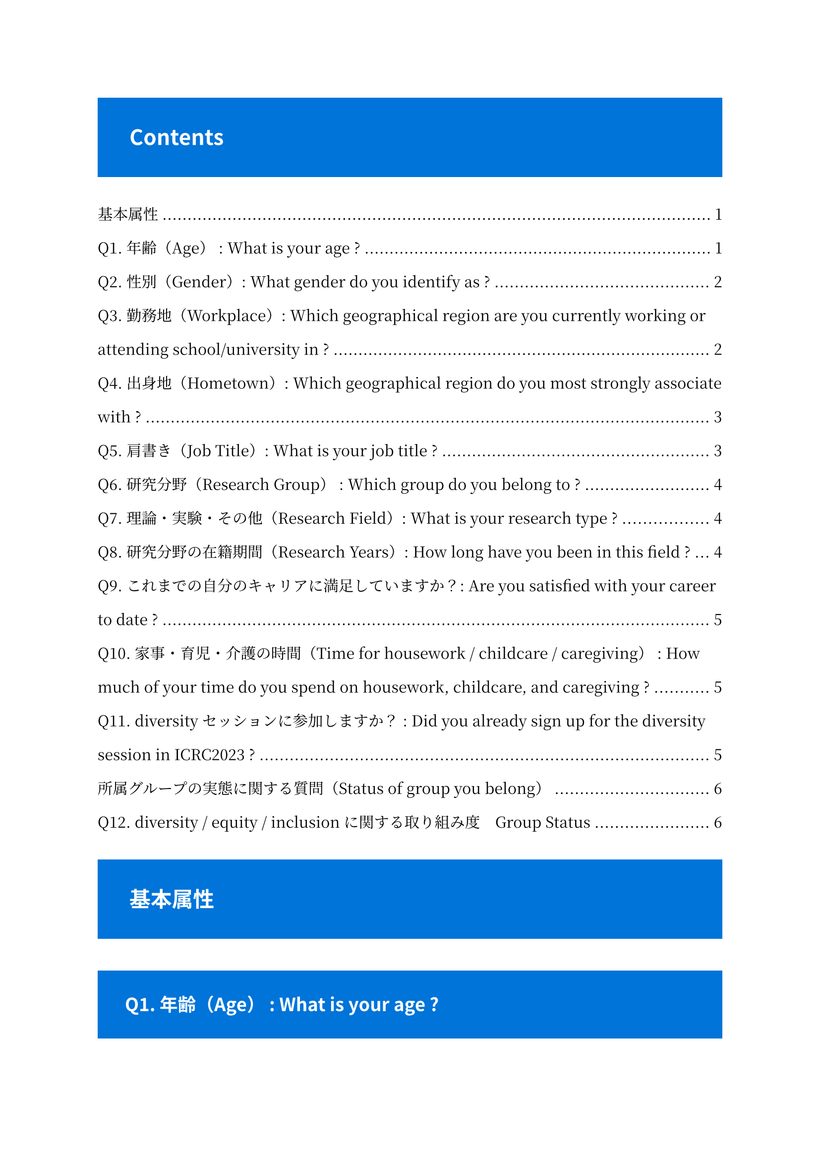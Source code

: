 #set text(
    font: "Noto Serif CJK JP",
)

#set par(
    leading: 1.5em,
)

//#set heading(numbering: "1.1.1." )
#show heading: it => block(
    fill: blue,
    inset: 1.5em,
    spacing: 1.5em,
    width: 100%,
    text(font: "Noto Sans CJK JP", fill: white)[#it.body]
    )

#outline()

= 基本属性

== Q1. 年齢（Age） : What is your age ?

+ 10s
+ 20s
+ 30s
+ 40s
+ 50s
+ 60s
+ 70s
+ 80
+ 90s+
+ Prefer not to answer

== Q2. 性別（Gender）: What gender do you identify as ?

+ Female
+ Male
+ Non-binary
+ Prefer to self-identify
+ Prefer not to answer

== Q3. 勤務地（Workplace）: Which geographical region are you currently working or attending school/university in ?

+ Asia / Japan
+ Asia / Eastern Asia
+ Asia / South-Eastern Asia
+ Asia / Southern Asia
+ Asia / Central Asia
+ Asia / Western Asia
+ Africa / Northern Africa
+ Africa / Western Africa
+ Africa / Middle Africa
+ Africa / Eastern Africa
+ Africa / Southern Africa
+ Europe / North Europe
+ Europe / West Europe
+ Europe / Central Europe
+ Europe / East Europe
+ Europe / South Europe
+ America / North America
+ America / Central America
+ America / South America
+ Oceania
+ Prefer not to answer

==  Q4. 出身地（Hometown）: Which geographical region do you most strongly associate with ?

+ Q3. と同じ

== Q5. 肩書き（Job Title）: What is your job title ?

+ Undergraduate
+ Master
+ Doctorate
+ Postdoc
+ Fixed-tem staff
+ Permanent staff
+ Prefer not to answer


== Q6. 研究分野（Research Group） : Which group do you belong to ?

(Labels are picked from ICRC2023 session name)

+ CRD: Cosmic-ray physics (Direct)
+ CRI: Cosmic-ray physics (Indirect)
+ GA: Gamma-ray astronomy
+ NU: Neutrino astronomy & physics
+ SH: Solar & heliospheric physics
+ DM: Dark-matter physics
+ MM&GW: Multimessenger & gravitational wave
+ O&E: Outreach & education
+ Prefer not to answer

== Q7. 理論・実験・その他（Research Field）: What is your research type ?

Are you a theorist, experimentalist ? If none of the options apply, please fill in "Others"

+ Theorist
+ Experimentarist
+ Prefer not to answer
+ Others（自由記述）

== Q8. 研究分野の在籍期間（Research Years）: How long have you been in this field ?

プルダウン

+ < 1 year
+ 1 - 3 years
+ 3 - 5 years
+ 5 - 10 years
+ > 10years
+ Prefer not to answer

== Q9. これまでの自分のキャリアに満足していますか？: Are you satisfied with your career to date ?

+ Yes
+ No
+ Prefer not to answer

== Q10. 家事・育児・介護の時間（Time for housework / childcare / caregiving） : How much of your time do you spend on housework, childcare, and caregiving ?

- 記述式／回答の検証
- 0 - 24 まで選べるようにする
- -1 = Prefer not to answer


== Q11. diversityセッションに参加しますか？ : Did you already sign up for the diversity session in ICRC2023 ?

+ Yes
+ No
+ Prefer not to answer

= 所属グループの実態に関する質問（Status of group you belong）

Questions about the actual status of the group to which you belong.
The term "group" will be used here to refer to laboratories at university, working groups within collaborations, etc.


== Q12. diversity / equity / inclusionに関する取り組み度　Group Status

What do you think about the level of commitment of your group ?
選択式（グリッド）
Gender balance / Diversity / Equity / Inclusion

+ Very good
+ Good
+ Poor
+ Very Poor
+ No interest
+ Prefer not to answer

✅（必須）女性研究者の割合　Gender Balance
What is the percentage of female researchers in your group?
記述式／回答の検証（-1 - 100）


割合に対してどう思いますか？　What do you think about the ration ?
Not enough / Enough
女性研究者が少ないと思う理由はなんですか？ Why do you think there are not enough female researchers ?
個人に関する質問（Individual awareness）
✅（必須）多様性の取り組みについてどう考えていますか？賛成ですか、反対ですか？
What do you think about current initiatives for diversity, equity & inclusion ? Do you agree or disagree ?
Very agree
Agree
Disagree
Very disagree
No interest
Prefer not to answer
✅あなたの考え（賛成／反対）について詳しく教えてください　Details of thoughts
Could you tell us more about your thoughts (agree / disagree) ?
自由記述
✅（必須）科学に興味を持ったのはいつですか？　Science Interests
When did you first become interested in science ?
Elementary shool
Junior High scool
High school
University
Others
（自由記述）多様性の取り組みに関係して、いま困っていることはありますか？
Do you have any current problems related to DE&I initiatives?
自由記述
（自由記述）多様性の取り組みを阻害している理由はなんだと思いますか？
What reasons do you think are hindering DE&I efforts?
自由記述
